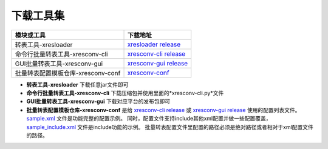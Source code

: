 下载工具集
===============

+-------------------------------------+---------------------------------------------------------+
|                模块或工具           |                            下载地址                     |
+=====================================+=========================================================+
| 转表工具-xresloader                 | `xresloader release`_                                   |
+-------------------------------------+---------------------------------------------------------+
| 命令行批量转表工具-xresconv-cli     | `xresconv-cli release`_                                 |
+-------------------------------------+---------------------------------------------------------+
| GUI批量转表工具-xresconv-gui        | `xresconv-gui release`_                                 |
+-------------------------------------+---------------------------------------------------------+
| 批量转表配置模板仓库-xresconv-conf  | `xresconv-conf`_                                        |
+-------------------------------------+---------------------------------------------------------+

.. _xresloader release: https://github.com/xresloader/xresloader/releases
.. _xresconv-cli release: https://github.com/xresloader/xresconv-cli/releases
.. _xresconv-gui release: https://github.com/xresloader/xresconv-gui/releases
.. _xresconv-conf: https://github.com/xresloader/xresconv-conf

- **转表工具-xresloader** 下载任意jar文件即可
- **命令行批量转表工具-xresconv-cli** 下载压缩包并使用里面的*xresconv-cli.py*文件
- **GUI批量转表工具-xresconv-gui** 下载对应平台的发布包即可
- **批量转表配置模板仓库-xresconv-conf** 是给 `xresconv-cli release`_ 或 `xresconv-gui release`_ 使用的配置列表文件。
  `sample.xml <https://github.com/xresloader/xresconv-conf/blob/master/sample.xml>`_ 文件是功能完整的配置示例。
  同时，配置文件支持include其他xml配置并做一些配置覆盖，`sample_include.xml <https://github.com/xresloader/xresconv-conf/blob/master/sample_include.xml>`_ 文件是include功能的示例。
  批量转表配置文件里配置的路径必须是绝对路径或者相对于xml配置文件的路径。
